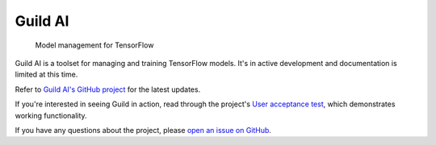 Guild AI
========

.. highlights::

   Model management for TensorFlow

Guild AI is a toolset for managing and training TensorFlow
models. It's in active development and documentation is limited at
this time.

Refer to `Guild AI's GitHub project
<https://github.com/guildai/guild>`_ for the latest updates.

If you're interested in seeing Guild in action, read through the
project's `User acceptance test
<https://github.com/guildai/guild/blob/master/guild/tests/uat/README.md>`_,
which demonstrates working functionality.

If you have any questions about the project, please `open an issue on
GitHub <https://github.com/guildai/guild/issues>`_.
